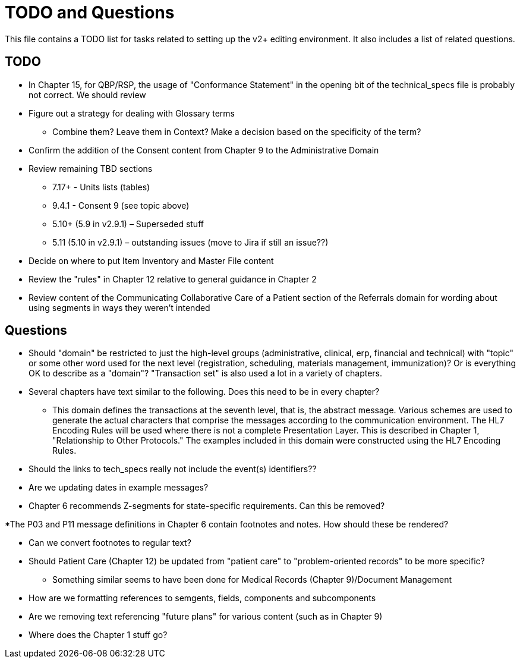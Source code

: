 = TODO and Questions

This file contains a TODO list for tasks related to setting up the v2+ editing environment.  It also includes a list of related questions.

== TODO

*	In Chapter 15, for QBP/RSP, the usage of "Conformance Statement" in the opening bit of the technical_specs file is probably not correct. We should review

* Figure out a strategy for dealing with Glossary terms
** Combine them? Leave them in Context? Make a decision based on the specificity of the term?

* Confirm the addition of the Consent content from Chapter 9 to the Administrative Domain

*	Review remaining TBD sections
**	7.17+ - Units lists (tables)
**	9.4.1 - Consent 9 (see topic above)
**	5.10+ (5.9 in v2.9.1) – Superseded stuff
**	5.11 (5.10 in v2.9.1) – outstanding issues (move to Jira if still an issue??)

* Decide on where to put Item Inventory and Master File content

* Review the "rules" in Chapter 12 relative to general guidance in Chapter 2

* Review content of the Communicating Collaborative Care of a Patient section of the Referrals domain for wording about using segments in ways they weren't intended

== Questions

* Should "domain" be restricted to just the high-level groups (administrative, clinical, erp, financial and technical) with "topic" or some other word used for the next level (registration, scheduling, materials management, immunization)? Or is everything OK to describe as a "domain"? "Transaction set" is also used a lot in a variety of chapters.

* Several chapters have text similar to the following. Does this need to be in every chapter?
** This domain defines the transactions at the seventh level, that is, the abstract message. Various schemes are used to generate the actual characters that comprise the messages according to the communication environment. The HL7 Encoding Rules will be used where there is not a complete Presentation Layer. This is described in Chapter 1, "Relationship to Other Protocols." The examples included in this domain were constructed using the HL7 Encoding Rules.

* Should the links to tech_specs really not include the event(s) identifiers??

* Are we updating dates in example messages?

* Chapter 6 recommends Z-segments for state-specific requirements. Can this be removed?

*The P03 and P11 message definitions in Chapter 6 contain footnotes and notes. How should these be rendered?

* Can we convert footnotes to regular text?

*	Should Patient Care (Chapter 12) be updated from "patient care" to "problem-oriented records" to be more specific?
**	Something similar seems to have been done for Medical Records (Chapter 9)/Document Management

* How are we formatting references to semgents, fields, components and subcomponents

* Are we removing text referencing "future plans" for various content (such as in Chapter 9)

* Where does the Chapter 1 stuff go?
